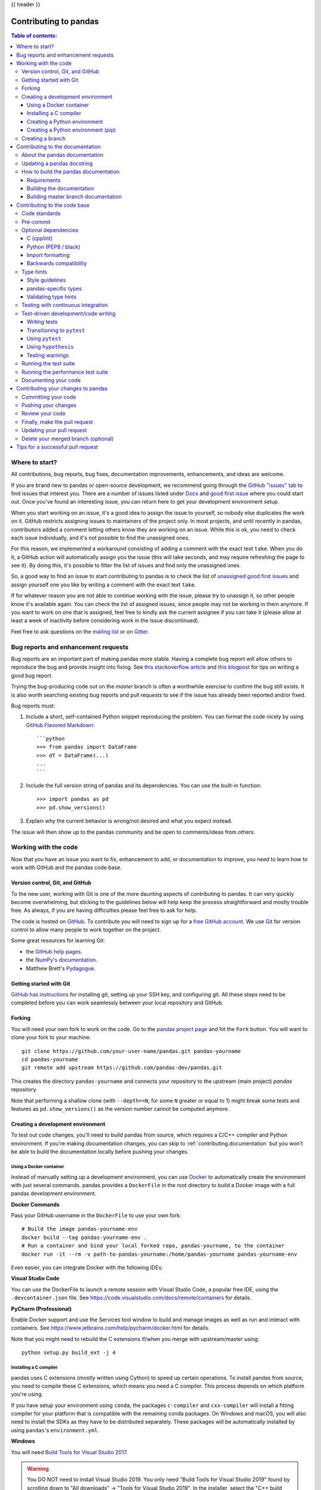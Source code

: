 .. _contributing:

{{ header }}

**********************
Contributing to pandas
**********************

.. contents:: Table of contents:
   :local:

Where to start?
===============

All contributions, bug reports, bug fixes, documentation improvements,
enhancements, and ideas are welcome.

If you are brand new to pandas or open-source development, we recommend going
through the `GitHub "issues" tab <https://github.com/pandas-dev/pandas/issues>`_
to find issues that interest you. There are a number of issues listed under `Docs
<https://github.com/pandas-dev/pandas/issues?labels=Docs&sort=updated&state=open>`_
and `good first issue
<https://github.com/pandas-dev/pandas/issues?labels=good+first+issue&sort=updated&state=open>`_
where you could start out. Once you've found an interesting issue, you can
return here to get your development environment setup.

When you start working on an issue, it's a good idea to assign the issue to yourself,
so nobody else duplicates the work on it. GitHub restricts assigning issues to maintainers
of the project only. In most projects, and until recently in pandas, contributors added a
comment letting others know they are working on an issue. While this is ok, you need to
check each issue individually, and it's not possible to find the unassigned ones.

For this reason, we implemented a workaround consisting of adding a comment with the exact
text ``take``. When you do it, a GitHub action will automatically assign you the issue
(this will take seconds, and may require refreshing the page to see it).
By doing this, it's possible to filter the list of issues and find only the unassigned ones.

So, a good way to find an issue to start contributing to pandas is to check the list of
`unassigned good first issues <https://github.com/pandas-dev/pandas/issues?q=is%3Aopen+is%3Aissue+label%3A%22good+first+issue%22+no%3Aassignee>`_
and assign yourself one you like by writing a comment with the exact text ``take``.

If for whatever reason you are not able to continue working with the issue, please try to
unassign it, so other people know it's available again. You can check the list of
assigned issues, since people may not be working in them anymore. If you want to work on one
that is assigned, feel free to kindly ask the current assignee if you can take it
(please allow at least a week of inactivity before considering work in the issue discontinued).

Feel free to ask questions on the `mailing list
<https://groups.google.com/forum/?fromgroups#!forum/pydata>`_ or on `Gitter`_.

.. _contributing.bug_reports:

Bug reports and enhancement requests
====================================

Bug reports are an important part of making pandas more stable. Having a complete bug report
will allow others to reproduce the bug and provide insight into fixing. See
`this stackoverflow article <https://stackoverflow.com/help/mcve>`_ and
`this blogpost <https://matthewrocklin.com/blog/work/2018/02/28/minimal-bug-reports>`_
for tips on writing a good bug report.

Trying the bug-producing code out on the *master* branch is often a worthwhile exercise
to confirm the bug still exists. It is also worth searching existing bug reports and pull requests
to see if the issue has already been reported and/or fixed.

Bug reports must:

#. Include a short, self-contained Python snippet reproducing the problem.
   You can format the code nicely by using `GitHub Flavored Markdown
   <https://github.github.com/github-flavored-markdown/>`_::

      ```python
      >>> from pandas import DataFrame
      >>> df = DataFrame(...)
      ...
      ```

#. Include the full version string of pandas and its dependencies. You can use the built-in function::

      >>> import pandas as pd
      >>> pd.show_versions()

#. Explain why the current behavior is wrong/not desired and what you expect instead.

The issue will then show up to the pandas community and be open to comments/ideas from others.

.. _contributing.github:

Working with the code
=====================

Now that you have an issue you want to fix, enhancement to add, or documentation to improve,
you need to learn how to work with GitHub and the pandas code base.

.. _contributing.version_control:

Version control, Git, and GitHub
--------------------------------

To the new user, working with Git is one of the more daunting aspects of contributing to pandas.
It can very quickly become overwhelming, but sticking to the guidelines below will help keep the process
straightforward and mostly trouble free.  As always, if you are having difficulties please
feel free to ask for help.

The code is hosted on `GitHub <https://www.github.com/pandas-dev/pandas>`_. To
contribute you will need to sign up for a `free GitHub account
<https://github.com/signup/free>`_. We use `Git <https://git-scm.com/>`_ for
version control to allow many people to work together on the project.

Some great resources for learning Git:

* the `GitHub help pages <https://help.github.com/>`_.
* the `NumPy's documentation <https://numpy.org/doc/stable/dev/index.html>`_.
* Matthew Brett's `Pydagogue <https://matthew-brett.github.com/pydagogue/>`_.

Getting started with Git
------------------------

`GitHub has instructions <https://help.github.com/set-up-git-redirect>`__ for installing git,
setting up your SSH key, and configuring git.  All these steps need to be completed before
you can work seamlessly between your local repository and GitHub.

.. _contributing.forking:

Forking
-------

You will need your own fork to work on the code. Go to the `pandas project
page <https://github.com/pandas-dev/pandas>`_ and hit the ``Fork`` button. You will
want to clone your fork to your machine::

    git clone https://github.com/your-user-name/pandas.git pandas-yourname
    cd pandas-yourname
    git remote add upstream https://github.com/pandas-dev/pandas.git

This creates the directory ``pandas-yourname`` and connects your repository to
the upstream (main project) *pandas* repository.

Note that performing a shallow clone (with ``--depth==N``, for some ``N`` greater
or equal to 1) might break some tests and features as ``pd.show_versions()``
as the version number cannot be computed anymore.

.. _contributing.dev_env:

Creating a development environment
----------------------------------

To test out code changes, you'll need to build pandas from source, which
requires a C/C++ compiler and Python environment. If you're making documentation
changes, you can skip to :ref:`contributing.documentation` but you won't be able
to build the documentation locally before pushing your changes.

Using a Docker container
~~~~~~~~~~~~~~~~~~~~~~~~

Instead of manually setting up a development environment, you can use `Docker
<https://docs.docker.com/get-docker/>`_ to automatically create the environment with just several
commands. pandas provides a ``DockerFile`` in the root directory to build a Docker image
with a full pandas development environment.

**Docker Commands**

Pass your GitHub username in the ``DockerFile`` to use your own fork::

    # Build the image pandas-yourname-env
    docker build --tag pandas-yourname-env .
    # Run a container and bind your local forked repo, pandas-yourname, to the container
    docker run -it --rm -v path-to-pandas-yourname:/home/pandas-yourname pandas-yourname-env

Even easier, you can integrate Docker with the following IDEs:

**Visual Studio Code**

You can use the DockerFile to launch a remote session with Visual Studio Code,
a popular free IDE, using the ``.devcontainer.json`` file.
See https://code.visualstudio.com/docs/remote/containers for details.

**PyCharm (Professional)**

Enable Docker support and use the Services tool window to build and manage images as well as
run and interact with containers.
See https://www.jetbrains.com/help/pycharm/docker.html for details.

Note that you might need to rebuild the C extensions if/when you merge with upstream/master using::

    python setup.py build_ext -j 4

.. _contributing.dev_c:

Installing a C compiler
~~~~~~~~~~~~~~~~~~~~~~~

pandas uses C extensions (mostly written using Cython) to speed up certain
operations. To install pandas from source, you need to compile these C
extensions, which means you need a C compiler. This process depends on which
platform you're using.

If you have setup your environment using ``conda``, the packages ``c-compiler``
and ``cxx-compiler`` will install a fitting compiler for your platform that is
compatible with the remaining conda packages. On Windows and macOS, you will
also need to install the SDKs as they have to be distributed separately.
These packages will be automatically installed by using ``pandas``'s
``environment.yml``.

**Windows**

You will need `Build Tools for Visual Studio 2017
<https://visualstudio.microsoft.com/downloads/>`_.

.. warning::
	You DO NOT need to install Visual Studio 2019.
	You only need "Build Tools for Visual Studio 2019" found by
	scrolling down to "All downloads" -> "Tools for Visual Studio 2019".
	In the installer, select the "C++ build tools" workload.

You can install the necessary components on the commandline using
`vs_buildtools.exe <https://aka.ms/vs/16/release/vs_buildtools.exe>`_:

.. code::

    vs_buildtools.exe --quiet --wait --norestart --nocache ^
        --installPath C:\BuildTools ^
        --add "Microsoft.VisualStudio.Workload.VCTools;includeRecommended" ^
        --add Microsoft.VisualStudio.Component.VC.v141 ^
        --add Microsoft.VisualStudio.Component.VC.v141.x86.x64 ^
        --add Microsoft.VisualStudio.Component.Windows10SDK.17763

To setup the right paths on the commandline, call
``"C:\BuildTools\VC\Auxiliary\Build\vcvars64.bat" -vcvars_ver=14.16 10.0.17763.0``.

**macOS**

To use the ``conda``-based compilers, you will need to install the
Developer Tools using ``xcode-select --install``. Otherwise
information about compiler installation can be found here:
https://devguide.python.org/setup/#macos

**Linux**

For Linux-based ``conda`` installations, you won't have to install any
additional components outside of the conda environment. The instructions
below are only needed if your setup isn't based on conda environments.

Some Linux distributions will come with a pre-installed C compiler. To find out
which compilers (and versions) are installed on your system::

    # for Debian/Ubuntu:
    dpkg --list | grep compiler
    # for Red Hat/RHEL/CentOS/Fedora:
    yum list installed | grep -i --color compiler

`GCC (GNU Compiler Collection) <https://gcc.gnu.org/>`_, is a widely used
compiler, which supports C and a number of other languages. If GCC is listed
as an installed compiler nothing more is required. If no C compiler is
installed (or you wish to install a newer version) you can install a compiler
(GCC in the example code below) with::

    # for recent Debian/Ubuntu:
    sudo apt install build-essential
    # for Red Had/RHEL/CentOS/Fedora
    yum groupinstall "Development Tools"

For other Linux distributions, consult your favourite search engine for
compiler installation instructions.

Let us know if you have any difficulties by opening an issue or reaching out on
`Gitter`_.

.. _contributing.dev_python:

Creating a Python environment
~~~~~~~~~~~~~~~~~~~~~~~~~~~~~

Now create an isolated pandas development environment:

* Install either `Anaconda <https://www.anaconda.com/download/>`_, `miniconda
  <https://conda.io/miniconda.html>`_, or `miniforge <https://github.com/conda-forge/miniforge>`_
* Make sure your conda is up to date (``conda update conda``)
* Make sure that you have :ref:`cloned the repository <contributing.forking>`
* ``cd`` to the pandas source directory

We'll now kick off a three-step process:

1. Install the build dependencies
2. Build and install pandas
3. Install the optional dependencies

.. code-block:: none

   # Create and activate the build environment
   conda env create -f environment.yml
   conda activate pandas-dev

   # or with older versions of Anaconda:
   source activate pandas-dev

   # Build and install pandas
   python setup.py build_ext -j 4
   python -m pip install -e . --no-build-isolation --no-use-pep517

At this point you should be able to import pandas from your locally built version::

   $ python  # start an interpreter
   >>> import pandas
   >>> print(pandas.__version__)
   0.22.0.dev0+29.g4ad6d4d74

This will create the new environment, and not touch any of your existing environments,
nor any existing Python installation.

To view your environments::

      conda info -e

To return to your root environment::

      conda deactivate

See the full conda docs `here <https://conda.pydata.org/docs>`__.

.. _contributing.pip:

Creating a Python environment (pip)
~~~~~~~~~~~~~~~~~~~~~~~~~~~~~~~~~~~

If you aren't using conda for your development environment, follow these instructions.
You'll need to have at least Python 3.6.1 installed on your system.

**Unix**/**macOS with virtualenv**

.. code-block:: bash

   # Create a virtual environment
   # Use an ENV_DIR of your choice. We'll use ~/virtualenvs/pandas-dev
   # Any parent directories should already exist
   python3 -m venv ~/virtualenvs/pandas-dev

   # Activate the virtualenv
   . ~/virtualenvs/pandas-dev/bin/activate

   # Install the build dependencies
   python -m pip install -r requirements-dev.txt

   # Build and install pandas
   python setup.py build_ext -j 4
   python -m pip install -e . --no-build-isolation --no-use-pep517

**Unix**/**macOS with pyenv**

Consult the docs for setting up pyenv `here <https://github.com/pyenv/pyenv>`__.

.. code-block:: bash

   # Create a virtual environment
   # Use an ENV_DIR of your choice. We'll use ~/Users/<yourname>/.pyenv/versions/pandas-dev

   pyenv virtualenv <version> <name-to-give-it>

   # For instance:
   pyenv virtualenv 3.7.6 pandas-dev

   # Activate the virtualenv
   pyenv activate pandas-dev

   # Now install the build dependencies in the cloned pandas repo
   python -m pip install -r requirements-dev.txt

   # Build and install pandas
   python setup.py build_ext -j 4
   python -m pip install -e . --no-build-isolation --no-use-pep517

**Windows**

Below is a brief overview on how to set-up a virtual environment with Powershell
under Windows. For details please refer to the
`official virtualenv user guide <https://virtualenv.pypa.io/en/stable/userguide/#activate-script>`__

Use an ENV_DIR of your choice. We'll use ~\\virtualenvs\\pandas-dev where
'~' is the folder pointed to by either $env:USERPROFILE (Powershell) or
%USERPROFILE% (cmd.exe) environment variable. Any parent directories
should already exist.

.. code-block:: powershell

   # Create a virtual environment
   python -m venv $env:USERPROFILE\virtualenvs\pandas-dev

   # Activate the virtualenv. Use activate.bat for cmd.exe
   ~\virtualenvs\pandas-dev\Scripts\Activate.ps1

   # Install the build dependencies
   python -m pip install -r requirements-dev.txt

   # Build and install pandas
   python setup.py build_ext -j 4
   python -m pip install -e . --no-build-isolation --no-use-pep517

Creating a branch
-----------------

You want your master branch to reflect only production-ready code, so create a
feature branch for making your changes. For example::

    git branch shiny-new-feature
    git checkout shiny-new-feature

The above can be simplified to::

    git checkout -b shiny-new-feature

This changes your working directory to the shiny-new-feature branch.  Keep any
changes in this branch specific to one bug or feature so it is clear
what the branch brings to pandas. You can have many shiny-new-features
and switch in between them using the git checkout command.

When creating this branch, make sure your master branch is up to date with
the latest upstream master version. To update your local master branch, you
can do::

    git checkout master
    git pull upstream master --ff-only

When you want to update the feature branch with changes in master after
you created the branch, check the section on
:ref:`updating a PR <contributing.update-pr>`.

.. _contributing.documentation:

Contributing to the documentation
=================================

Contributing to the documentation benefits everyone who uses pandas.
We encourage you to help us improve the documentation, and
you don't have to be an expert on pandas to do so! In fact,
there are sections of the docs that are worse off after being written by
experts. If something in the docs doesn't make sense to you, updating the
relevant section after you figure it out is a great way to ensure it will help
the next person.

.. contents:: Documentation:
   :local:


About the pandas documentation
--------------------------------

The documentation is written in **reStructuredText**, which is almost like writing
in plain English, and built using `Sphinx <https://www.sphinx-doc.org/en/master/>`__. The
Sphinx Documentation has an excellent `introduction to reST
<https://www.sphinx-doc.org/en/master/usage/restructuredtext/basics.html>`__. Review the Sphinx docs to perform more
complex changes to the documentation as well.

Some other important things to know about the docs:

* The pandas documentation consists of two parts: the docstrings in the code
  itself and the docs in this folder ``doc/``.

  The docstrings provide a clear explanation of the usage of the individual
  functions, while the documentation in this folder consists of tutorial-like
  overviews per topic together with some other information (what's new,
  installation, etc).

* The docstrings follow a pandas convention, based on the **Numpy Docstring
  Standard**. Follow the :ref:`pandas docstring guide <docstring>` for detailed
  instructions on how to write a correct docstring.

  .. toctree::
     :maxdepth: 2

     contributing_docstring.rst

* The tutorials make heavy use of the `IPython directive
  <https://matplotlib.org/sampledoc/ipython_directive.html>`_ sphinx extension.
  This directive lets you put code in the documentation which will be run
  during the doc build. For example::

      .. ipython:: python

          x = 2
          x**3

  will be rendered as::

      In [1]: x = 2

      In [2]: x**3
      Out[2]: 8

  Almost all code examples in the docs are run (and the output saved) during the
  doc build. This approach means that code examples will always be up to date,
  but it does make the doc building a bit more complex.

* Our API documentation files in ``doc/source/reference`` house the auto-generated
  documentation from the docstrings. For classes, there are a few subtleties
  around controlling which methods and attributes have pages auto-generated.

  We have two autosummary templates for classes.

  1. ``_templates/autosummary/class.rst``. Use this when you want to
     automatically generate a page for every public method and attribute on the
     class. The ``Attributes`` and ``Methods`` sections will be automatically
     added to the class' rendered documentation by numpydoc. See ``DataFrame``
     for an example.

  2. ``_templates/autosummary/class_without_autosummary``. Use this when you
     want to pick a subset of methods / attributes to auto-generate pages for.
     When using this template, you should include an ``Attributes`` and
     ``Methods`` section in the class docstring. See ``CategoricalIndex`` for an
     example.

  Every method should be included in a ``toctree`` in one of the documentation files in
  ``doc/source/reference``, else Sphinx
  will emit a warning.

.. note::

    The ``.rst`` files are used to automatically generate Markdown and HTML versions
    of the docs. For this reason, please do not edit ``CONTRIBUTING.md`` directly,
    but instead make any changes to ``doc/source/development/contributing.rst``. Then, to
    generate ``CONTRIBUTING.md``, use `pandoc <https://johnmacfarlane.net/pandoc/>`_
    with the following command::

      pandoc doc/source/development/contributing.rst -t markdown_github > CONTRIBUTING.md

The utility script ``scripts/validate_docstrings.py`` can be used to get a csv
summary of the API documentation. And also validate common errors in the docstring
of a specific class, function or method. The summary also compares the list of
methods documented in the files in ``doc/source/reference`` (which is used to generate
the `API Reference <https://pandas.pydata.org/pandas-docs/stable/api.html>`_ page)
and the actual public methods.
This will identify methods documented in ``doc/source/reference`` that are not actually
class methods, and existing methods that are not documented in ``doc/source/reference``.


Updating a pandas docstring
-----------------------------

When improving a single function or method's docstring, it is not necessarily
needed to build the full documentation (see next section).
However, there is a script that checks a docstring (for example for the ``DataFrame.mean`` method)::

    python scripts/validate_docstrings.py pandas.DataFrame.mean

This script will indicate some formatting errors if present, and will also
run and test the examples included in the docstring.
Check the :ref:`pandas docstring guide <docstring>` for a detailed guide
on how to format the docstring.

The examples in the docstring ('doctests') must be valid Python code,
that in a deterministic way returns the presented output, and that can be
copied and run by users. This can be checked with the script above, and is
also tested on Travis. A failing doctest will be a blocker for merging a PR.
Check the :ref:`examples <docstring.examples>` section in the docstring guide
for some tips and tricks to get the doctests passing.

When doing a PR with a docstring update, it is good to post the
output of the validation script in a comment on github.


How to build the pandas documentation
---------------------------------------

Requirements
~~~~~~~~~~~~

First, you need to have a development environment to be able to build pandas
(see the docs on :ref:`creating a development environment above <contributing.dev_env>`).

Building the documentation
~~~~~~~~~~~~~~~~~~~~~~~~~~

So how do you build the docs? Navigate to your local
``doc/`` directory in the console and run::

    python make.py html

Then you can find the HTML output in the folder ``doc/build/html/``.

The first time you build the docs, it will take quite a while because it has to run
all the code examples and build all the generated docstring pages. In subsequent
evocations, sphinx will try to only build the pages that have been modified.

If you want to do a full clean build, do::

    python make.py clean
    python make.py html

You can tell ``make.py`` to compile only a single section of the docs, greatly
reducing the turn-around time for checking your changes.

::

    # omit autosummary and API section
    python make.py clean
    python make.py --no-api

    # compile the docs with only a single section, relative to the "source" folder.
    # For example, compiling only this guide (doc/source/development/contributing.rst)
    python make.py clean
    python make.py --single development/contributing.rst

    # compile the reference docs for a single function
    python make.py clean
    python make.py --single pandas.DataFrame.join

For comparison, a full documentation build may take 15 minutes, but a single
section may take 15 seconds. Subsequent builds, which only process portions
you have changed, will be faster.

You can also specify to use multiple cores to speed up the documentation build::

    python make.py html --num-jobs 4

Open the following file in a web browser to see the full documentation you
just built::

    doc/build/html/index.html

And you'll have the satisfaction of seeing your new and improved documentation!

.. _contributing.dev_docs:

Building master branch documentation
~~~~~~~~~~~~~~~~~~~~~~~~~~~~~~~~~~~~

When pull requests are merged into the pandas ``master`` branch, the main parts of
the documentation are also built by Travis-CI. These docs are then hosted `here
<https://pandas.pydata.org/docs/dev/>`__, see also
the :ref:`Continuous Integration <contributing.ci>` section.

.. _contributing.code:

Contributing to the code base
=============================

.. contents:: Code Base:
   :local:

Code standards
--------------

Writing good code is not just about what you write. It is also about *how* you
write it. During :ref:`Continuous Integration <contributing.ci>` testing, several
tools will be run to check your code for stylistic errors.
Generating any warnings will cause the test to fail.
Thus, good style is a requirement for submitting code to pandas.

There is a tool in pandas to help contributors verify their changes before
contributing them to the project::

   ./ci/code_checks.sh

The script verifies the linting of code files, it looks for common mistake patterns
(like missing spaces around sphinx directives that make the documentation not
being rendered properly) and it also validates the doctests. It is possible to
run the checks independently by using the parameters ``lint``, ``patterns`` and
``doctests`` (e.g. ``./ci/code_checks.sh lint``).

In addition, because a lot of people use our library, it is important that we
do not make sudden changes to the code that could have the potential to break
a lot of user code as a result, that is, we need it to be as *backwards compatible*
as possible to avoid mass breakages.

In addition to ``./ci/code_checks.sh``, some extra checks are run by
``pre-commit`` - see :ref:`here <contributing.pre-commit>` for how to
run them.

Additional standards are outlined on the :ref:`pandas code style guide <code_style>`.

.. _contributing.pre-commit:

Pre-commit
----------

You can run many of these styling checks manually as we have described above. However,
we encourage you to use `pre-commit hooks <https://pre-commit.com/>`_ instead
to automatically run ``black``, ``flake8``, ``isort`` when you make a git commit. This
can be done by installing ``pre-commit``::

    pip install pre-commit

and then running::

    pre-commit install

from the root of the pandas repository. Now all of the styling checks will be
run each time you commit changes without your needing to run each one manually.
In addition, using ``pre-commit`` will also allow you to more easily
remain up-to-date with our code checks as they change.

Note that if needed, you can skip these checks with ``git commit --no-verify``.

If you don't want to use ``pre-commit`` as part of your workflow, you can still use it
to run its checks with::

    pre-commit run --files <files you have modified>

without needing to have done ``pre-commit install`` beforehand.

.. note::

    If you have conflicting installations of ``virtualenv``, then you may get an
    error - see `here <https://github.com/pypa/virtualenv/issues/1875>`_.

    Also, due to a `bug in virtualenv <https://github.com/pypa/virtualenv/issues/1986>`_,
    you may run into issues if you're using conda. To solve this, you can downgrade
    ``virtualenv`` to version ``20.0.33``.

Optional dependencies
---------------------

Optional dependencies (e.g. matplotlib) should be imported with the private helper
``pandas.compat._optional.import_optional_dependency``. This ensures a
consistent error message when the dependency is not met.

All methods using an optional dependency should include a test asserting that an
``ImportError`` is raised when the optional dependency is not found. This test
should be skipped if the library is present.

All optional dependencies should be documented in
:ref:`install.optional_dependencies` and the minimum required version should be
set in the ``pandas.compat._optional.VERSIONS`` dict.

C (cpplint)
~~~~~~~~~~~

pandas uses the `Google <https://google.github.io/styleguide/cppguide.html>`_
standard. Google provides an open source style checker called ``cpplint``, but we
use a fork of it that can be found `here <https://github.com/cpplint/cpplint>`__.
Here are *some* of the more common ``cpplint`` issues:

* we restrict line-length to 80 characters to promote readability
* every header file must include a header guard to avoid name collisions if re-included

:ref:`Continuous Integration <contributing.ci>` will run the
`cpplint <https://pypi.org/project/cpplint>`_ tool
and report any stylistic errors in your code. Therefore, it is helpful before
submitting code to run the check yourself::

   cpplint --extensions=c,h --headers=h --filter=-readability/casting,-runtime/int,-build/include_subdir modified-c-file

You can also run this command on an entire directory if necessary::

   cpplint --extensions=c,h --headers=h --filter=-readability/casting,-runtime/int,-build/include_subdir --recursive modified-c-directory

To make your commits compliant with this standard, you can install the
`ClangFormat <https://clang.llvm.org/docs/ClangFormat.html>`_ tool, which can be
downloaded `here <https://llvm.org/builds/>`__. To configure, in your home directory,
run the following command::

    clang-format style=google -dump-config  > .clang-format

Then modify the file to ensure that any indentation width parameters are at least four.
Once configured, you can run the tool as follows::

    clang-format modified-c-file

This will output what your file will look like if the changes are made, and to apply
them, run the following command::

    clang-format -i modified-c-file

To run the tool on an entire directory, you can run the following analogous commands::

    clang-format modified-c-directory/*.c modified-c-directory/*.h
    clang-format -i modified-c-directory/*.c modified-c-directory/*.h

Do note that this tool is best-effort, meaning that it will try to correct as
many errors as possible, but it may not correct *all* of them. Thus, it is
recommended that you run ``cpplint`` to double check and make any other style
fixes manually.

.. _contributing.code-formatting:

Python (PEP8 / black)
~~~~~~~~~~~~~~~~~~~~~

pandas follows the `PEP8 <https://www.python.org/dev/peps/pep-0008/>`_ standard
and uses `Black <https://black.readthedocs.io/en/stable/>`_ and
`Flake8 <http://flake8.pycqa.org/en/latest/>`_ to ensure a consistent code
format throughout the project. We encourage you to use :ref:`pre-commit <contributing.pre-commit>`.

:ref:`Continuous Integration <contributing.ci>` will run those tools and
report any stylistic errors in your code. Therefore, it is helpful before
submitting code to run the check yourself::

   black pandas
   git diff upstream/master -u -- "*.py" | flake8 --diff

to auto-format your code. Additionally, many editors have plugins that will
apply ``black`` as you edit files.

You should use a ``black`` version 20.8b1 as previous versions are not compatible
with the pandas codebase.

One caveat about ``git diff upstream/master -u -- "*.py" | flake8 --diff``: this
command will catch any stylistic errors in your changes specifically, but
be beware it may not catch all of them. For example, if you delete the only
usage of an imported function, it is stylistically incorrect to import an
unused function. However, style-checking the diff will not catch this because
the actual import is not part of the diff. Thus, for completeness, you should
run this command, though it may take longer::

   git diff upstream/master --name-only -- "*.py" | xargs -r flake8

Note that on OSX, the ``-r`` flag is not available, so you have to omit it and
run this slightly modified command::

   git diff upstream/master --name-only -- "*.py" | xargs flake8

Windows does not support the ``xargs`` command (unless installed for example
via the `MinGW <http://www.mingw.org/>`__ toolchain), but one can imitate the
behaviour as follows::

    for /f %i in ('git diff upstream/master --name-only -- "*.py"') do flake8 %i

This will get all the files being changed by the PR (and ending with ``.py``),
and run ``flake8`` on them, one after the other.

Note that these commands can be run analogously with ``black``.

.. _contributing.import-formatting:

Import formatting
~~~~~~~~~~~~~~~~~
pandas uses `isort <https://pypi.org/project/isort/>`__ to standardise import
formatting across the codebase.

A guide to import layout as per pep8 can be found `here <https://www.python.org/dev/peps/pep-0008/#imports/>`__.

A summary of our current import sections ( in order ):

* Future
* Python Standard Library
* Third Party
* ``pandas._libs``, ``pandas.compat``, ``pandas.util._*``, ``pandas.errors`` (largely not dependent on ``pandas.core``)
* ``pandas.core.dtypes`` (largely not dependent on the rest of ``pandas.core``)
* Rest of ``pandas.core.*``
* Non-core ``pandas.io``, ``pandas.plotting``, ``pandas.tseries``
* Local application/library specific imports

Imports are alphabetically sorted within these sections.

As part of :ref:`Continuous Integration <contributing.ci>` checks we run::

    isort --check-only pandas

to check that imports are correctly formatted as per the ``setup.cfg``.

If you see output like the below in :ref:`Continuous Integration <contributing.ci>` checks:

.. code-block:: shell

   Check import format using isort
   ERROR: /home/travis/build/pandas-dev/pandas/pandas/io/pytables.py Imports are incorrectly sorted
   Check import format using isort DONE
   The command "ci/code_checks.sh" exited with 1

You should run::

    isort pandas/io/pytables.py

to automatically format imports correctly. This will modify your local copy of the files.

Alternatively, you can run a command similar to what was suggested for ``black`` and ``flake8`` :ref:`right above <contributing.code-formatting>`::

    git diff upstream/master --name-only -- "*.py" | xargs -r isort

Where similar caveats apply if you are on OSX or Windows.

You can then verify the changes look ok, then git :ref:`commit <contributing.commit-code>` and :ref:`push <contributing.push-code>`.

Backwards compatibility
~~~~~~~~~~~~~~~~~~~~~~~

Please try to maintain backward compatibility. pandas has lots of users with lots of
existing code, so don't break it if at all possible.  If you think breakage is required,
clearly state why as part of the pull request.  Also, be careful when changing method
signatures and add deprecation warnings where needed. Also, add the deprecated sphinx
directive to the deprecated functions or methods.

If a function with the same arguments as the one being deprecated exist, you can use
the ``pandas.util._decorators.deprecate``:

.. code-block:: python

    from pandas.util._decorators import deprecate

    deprecate('old_func', 'new_func', '1.1.0')

Otherwise, you need to do it manually:

.. code-block:: python

    import warnings


    def old_func():
        """Summary of the function.

        .. deprecated:: 1.1.0
           Use new_func instead.
        """
        warnings.warn('Use new_func instead.', FutureWarning, stacklevel=2)
        new_func()


    def new_func():
        pass

You'll also need to

1. Write a new test that asserts a warning is issued when calling with the deprecated argument
2. Update all of pandas existing tests and code to use the new argument

See :ref:`contributing.warnings` for more.

.. _contributing.type_hints:

Type hints
----------

pandas strongly encourages the use of :pep:`484` style type hints. New development should contain type hints and pull requests to annotate existing code are accepted as well!

Style guidelines
~~~~~~~~~~~~~~~~

Types imports should follow the ``from typing import ...`` convention. So rather than

.. code-block:: python

   import typing

   primes: typing.List[int] = []

You should write

.. code-block:: python

   from typing import List, Optional, Union

   primes: List[int] = []

``Optional`` should be used where applicable, so instead of

.. code-block:: python

   maybe_primes: List[Union[int, None]] = []

You should write

.. code-block:: python

   maybe_primes: List[Optional[int]] = []

In some cases in the code base classes may define class variables that shadow builtins. This causes an issue as described in `Mypy 1775 <https://github.com/python/mypy/issues/1775#issuecomment-310969854>`_. The defensive solution here is to create an unambiguous alias of the builtin and use that without your annotation. For example, if you come across a definition like

.. code-block:: python

   class SomeClass1:
       str = None

The appropriate way to annotate this would be as follows

.. code-block:: python

   str_type = str

   class SomeClass2:
       str: str_type = None

In some cases you may be tempted to use ``cast`` from the typing module when you know better than the analyzer. This occurs particularly when using custom inference functions. For example

.. code-block:: python

   from typing import cast

   from pandas.core.dtypes.common import is_number

   def cannot_infer_bad(obj: Union[str, int, float]):

       if is_number(obj):
           ...
       else:  # Reasonably only str objects would reach this but...
           obj = cast(str, obj)  # Mypy complains without this!
	   return obj.upper()

The limitation here is that while a human can reasonably understand that ``is_number`` would catch the ``int`` and ``float`` types mypy cannot make that same inference just yet (see `mypy #5206 <https://github.com/python/mypy/issues/5206>`_. While the above works, the use of ``cast`` is **strongly discouraged**. Where applicable a refactor of the code to appease static analysis is preferable

.. code-block:: python

   def cannot_infer_good(obj: Union[str, int, float]):

       if isinstance(obj, str):
           return obj.upper()
       else:
           ...

With custom types and inference this is not always possible so exceptions are made, but every effort should be exhausted to avoid ``cast`` before going down such paths.

pandas-specific types
~~~~~~~~~~~~~~~~~~~~~

Commonly used types specific to pandas will appear in `pandas._typing <https://github.com/pandas-dev/pandas/blob/master/pandas/_typing.py>`_ and you should use these where applicable. This module is private for now but ultimately this should be exposed to third party libraries who want to implement type checking against pandas.

For example, quite a few functions in pandas accept a ``dtype`` argument. This can be expressed as a string like ``"object"``, a ``numpy.dtype`` like ``np.int64`` or even a pandas ``ExtensionDtype`` like ``pd.CategoricalDtype``. Rather than burden the user with having to constantly annotate all of those options, this can simply be imported and reused from the pandas._typing module

.. code-block:: python

   from pandas._typing import Dtype

   def as_type(dtype: Dtype) -> ...:
       ...

This module will ultimately house types for repeatedly used concepts like "path-like", "array-like", "numeric", etc... and can also hold aliases for commonly appearing parameters like ``axis``. Development of this module is active so be sure to refer to the source for the most up to date list of available types.

Validating type hints
~~~~~~~~~~~~~~~~~~~~~

pandas uses `mypy <http://mypy-lang.org>`_ to statically analyze the code base and type hints. After making any change you can ensure your type hints are correct by running

.. code-block:: shell

   mypy pandas

.. _contributing.ci:

Testing with continuous integration
-----------------------------------

The pandas test suite will run automatically on `Travis-CI <https://travis-ci.org/>`__ and
`Azure Pipelines <https://azure.microsoft.com/en-us/services/devops/pipelines/>`__
continuous integration services, once your pull request is submitted.
However, if you wish to run the test suite on a branch prior to submitting the pull request,
then the continuous integration services need to be hooked to your GitHub repository. Instructions are here
for `Travis-CI <http://about.travis-ci.org/docs/user/getting-started/>`__ and
`Azure Pipelines <https://docs.microsoft.com/en-us/azure/devops/pipelines/>`__.

A pull-request will be considered for merging when you have an all 'green' build. If any tests are failing,
then you will get a red 'X', where you can click through to see the individual failed tests.
This is an example of a green build.

.. image:: ../_static/ci.png

.. note::

   Each time you push to *your* fork, a *new* run of the tests will be triggered on the CI.
   You can enable the auto-cancel feature, which removes any non-currently-running tests for that same pull-request, for
   `Travis-CI here <https://docs.travis-ci.com/user/customizing-the-build/#Building-only-the-latest-commit>`__.

.. _contributing.tdd:


Test-driven development/code writing
------------------------------------

pandas is serious about testing and strongly encourages contributors to embrace
`test-driven development (TDD) <https://en.wikipedia.org/wiki/Test-driven_development>`_.
This development process "relies on the repetition of a very short development cycle:
first the developer writes an (initially failing) automated test case that defines a desired
improvement or new function, then produces the minimum amount of code to pass that test."
So, before actually writing any code, you should write your tests.  Often the test can be
taken from the original GitHub issue.  However, it is always worth considering additional
use cases and writing corresponding tests.

Adding tests is one of the most common requests after code is pushed to pandas.  Therefore,
it is worth getting in the habit of writing tests ahead of time so this is never an issue.

Like many packages, pandas uses `pytest
<https://docs.pytest.org/en/latest/>`_ and the convenient
extensions in `numpy.testing
<https://numpy.org/doc/stable/reference/routines.testing.html>`_.

.. note::

   The earliest supported pytest version is 5.0.1.

Writing tests
~~~~~~~~~~~~~

All tests should go into the ``tests`` subdirectory of the specific package.
This folder contains many current examples of tests, and we suggest looking to these for
inspiration.  If your test requires working with files or
network connectivity, there is more information on the `testing page
<https://github.com/pandas-dev/pandas/wiki/Testing>`_ of the wiki.

The ``pandas._testing`` module has many special ``assert`` functions that
make it easier to make statements about whether Series or DataFrame objects are
equivalent. The easiest way to verify that your code is correct is to
explicitly construct the result you expect, then compare the actual result to
the expected correct result::

    def test_pivot(self):
        data = {
            'index' : ['A', 'B', 'C', 'C', 'B', 'A'],
            'columns' : ['One', 'One', 'One', 'Two', 'Two', 'Two'],
            'values' : [1., 2., 3., 3., 2., 1.]
        }

        frame = DataFrame(data)
        pivoted = frame.pivot(index='index', columns='columns', values='values')

        expected = DataFrame({
            'One' : {'A' : 1., 'B' : 2., 'C' : 3.},
            'Two' : {'A' : 1., 'B' : 2., 'C' : 3.}
        })

        assert_frame_equal(pivoted, expected)

Please remember to add the Github Issue Number as a comment to a new test.
E.g. "# brief comment, see GH#28907"

Transitioning to ``pytest``
~~~~~~~~~~~~~~~~~~~~~~~~~~~

pandas existing test structure is *mostly* class-based, meaning that you will typically find tests wrapped in a class.

.. code-block:: python

    class TestReallyCoolFeature:
        pass

Going forward, we are moving to a more *functional* style using the `pytest <https://docs.pytest.org/en/latest/>`__ framework, which offers a richer testing
framework that will facilitate testing and developing. Thus, instead of writing test classes, we will write test functions like this:

.. code-block:: python

    def test_really_cool_feature():
        pass

Using ``pytest``
~~~~~~~~~~~~~~~~

Here is an example of a self-contained set of tests that illustrate multiple features that we like to use.

* functional style: tests are like ``test_*`` and *only* take arguments that are either fixtures or parameters
* ``pytest.mark`` can be used to set metadata on test functions, e.g. ``skip`` or ``xfail``.
* using ``parametrize``: allow testing of multiple cases
* to set a mark on a parameter, ``pytest.param(..., marks=...)`` syntax should be used
* ``fixture``, code for object construction, on a per-test basis
* using bare ``assert`` for scalars and truth-testing
* ``tm.assert_series_equal`` (and its counter part ``tm.assert_frame_equal``), for pandas object comparisons.
* the typical pattern of constructing an ``expected`` and comparing versus the ``result``

We would name this file ``test_cool_feature.py`` and put in an appropriate place in the ``pandas/tests/`` structure.

.. code-block:: python

   import pytest
   import numpy as np
   import pandas as pd


   @pytest.mark.parametrize('dtype', ['int8', 'int16', 'int32', 'int64'])
   def test_dtypes(dtype):
       assert str(np.dtype(dtype)) == dtype


   @pytest.mark.parametrize(
       'dtype', ['float32', pytest.param('int16', marks=pytest.mark.skip),
                 pytest.param('int32', marks=pytest.mark.xfail(
                     reason='to show how it works'))])
   def test_mark(dtype):
       assert str(np.dtype(dtype)) == 'float32'


   @pytest.fixture
   def series():
       return pd.Series([1, 2, 3])


   @pytest.fixture(params=['int8', 'int16', 'int32', 'int64'])
   def dtype(request):
       return request.param


   def test_series(series, dtype):
       result = series.astype(dtype)
       assert result.dtype == dtype

       expected = pd.Series([1, 2, 3], dtype=dtype)
       tm.assert_series_equal(result, expected)


A test run of this yields

.. code-block:: shell

   ((pandas) bash-3.2$ pytest  test_cool_feature.py  -v
   =========================== test session starts ===========================
   platform darwin -- Python 3.6.2, pytest-3.6.0, py-1.4.31, pluggy-0.4.0
   collected 11 items

   tester.py::test_dtypes[int8] PASSED
   tester.py::test_dtypes[int16] PASSED
   tester.py::test_dtypes[int32] PASSED
   tester.py::test_dtypes[int64] PASSED
   tester.py::test_mark[float32] PASSED
   tester.py::test_mark[int16] SKIPPED
   tester.py::test_mark[int32] xfail
   tester.py::test_series[int8] PASSED
   tester.py::test_series[int16] PASSED
   tester.py::test_series[int32] PASSED
   tester.py::test_series[int64] PASSED

Tests that we have ``parametrized`` are now accessible via the test name, for example we could run these with ``-k int8`` to sub-select *only* those tests which match ``int8``.


.. code-block:: shell

   ((pandas) bash-3.2$ pytest  test_cool_feature.py  -v -k int8
   =========================== test session starts ===========================
   platform darwin -- Python 3.6.2, pytest-3.6.0, py-1.4.31, pluggy-0.4.0
   collected 11 items

   test_cool_feature.py::test_dtypes[int8] PASSED
   test_cool_feature.py::test_series[int8] PASSED


.. _using-hypothesis:

Using ``hypothesis``
~~~~~~~~~~~~~~~~~~~~

Hypothesis is a library for property-based testing.  Instead of explicitly
parametrizing a test, you can describe *all* valid inputs and let Hypothesis
try to find a failing input.  Even better, no matter how many random examples
it tries, Hypothesis always reports a single minimal counterexample to your
assertions - often an example that you would never have thought to test.

See `Getting Started with Hypothesis <https://hypothesis.works/articles/getting-started-with-hypothesis/>`_
for more of an introduction, then `refer to the Hypothesis documentation
for details <https://hypothesis.readthedocs.io/en/latest/index.html>`_.

.. code-block:: python

    import json
    from hypothesis import given, strategies as st

    any_json_value = st.deferred(lambda: st.one_of(
        st.none(), st.booleans(), st.floats(allow_nan=False), st.text(),
        st.lists(any_json_value), st.dictionaries(st.text(), any_json_value)
    ))


    @given(value=any_json_value)
    def test_json_roundtrip(value):
        result = json.loads(json.dumps(value))
        assert value == result

This test shows off several useful features of Hypothesis, as well as
demonstrating a good use-case: checking properties that should hold over
a large or complicated domain of inputs.

To keep the pandas test suite running quickly, parametrized tests are
preferred if the inputs or logic are simple, with Hypothesis tests reserved
for cases with complex logic or where there are too many combinations of
options or subtle interactions to test (or think of!) all of them.

.. _contributing.warnings:

Testing warnings
~~~~~~~~~~~~~~~~

By default, one of pandas CI workers will fail if any unhandled warnings are emitted.

If your change involves checking that a warning is actually emitted, use
``tm.assert_produces_warning(ExpectedWarning)``.


.. code-block:: python

   import pandas._testing as tm


   df = pd.DataFrame()
   with tm.assert_produces_warning(FutureWarning):
       df.some_operation()

We prefer this to the ``pytest.warns`` context manager because ours checks that the warning's
stacklevel is set correctly. The stacklevel is what ensure the *user's* file name and line number
is printed in the warning, rather than something internal to pandas. It represents the number of
function calls from user code (e.g. ``df.some_operation()``) to the function that actually emits
the warning. Our linter will fail the build if you use ``pytest.warns`` in a test.

If you have a test that would emit a warning, but you aren't actually testing the
warning itself (say because it's going to be removed in the future, or because we're
matching a 3rd-party library's behavior), then use ``pytest.mark.filterwarnings`` to
ignore the error.

.. code-block:: python

   @pytest.mark.filterwarnings("ignore:msg:category")
   def test_thing(self):
       ...

If the test generates a warning of class ``category`` whose message starts
with ``msg``, the warning will be ignored and the test will pass.

If you need finer-grained control, you can use Python's usual
`warnings module <https://docs.python.org/3/library/warnings.html>`__
to control whether a warning is ignored / raised at different places within
a single test.

.. code-block:: python

   with warnings.catch_warnings():
       warnings.simplefilter("ignore", FutureWarning)
       # Or use warnings.filterwarnings(...)

Alternatively, consider breaking up the unit test.


Running the test suite
----------------------

The tests can then be run directly inside your Git clone (without having to
install pandas) by typing::

    pytest pandas

The tests suite is exhaustive and takes around 20 minutes to run.  Often it is
worth running only a subset of tests first around your changes before running the
entire suite.

The easiest way to do this is with::

    pytest pandas/path/to/test.py -k regex_matching_test_name

Or with one of the following constructs::

    pytest pandas/tests/[test-module].py
    pytest pandas/tests/[test-module].py::[TestClass]
    pytest pandas/tests/[test-module].py::[TestClass]::[test_method]

Using `pytest-xdist <https://pypi.org/project/pytest-xdist>`_, one can
speed up local testing on multicore machines. To use this feature, you will
need to install ``pytest-xdist`` via::

    pip install pytest-xdist

Two scripts are provided to assist with this.  These scripts distribute
testing across 4 threads.

On Unix variants, one can type::

    test_fast.sh

On Windows, one can type::

    test_fast.bat

This can significantly reduce the time it takes to locally run tests before
submitting a pull request.

For more, see the `pytest <https://docs.pytest.org/en/latest/>`_ documentation.

Furthermore one can run

.. code-block:: python

   pd.test()

with an imported pandas to run tests similarly.

Running the performance test suite
----------------------------------

Performance matters and it is worth considering whether your code has introduced
performance regressions. pandas is in the process of migrating to
`asv benchmarks <https://github.com/spacetelescope/asv>`__
to enable easy monitoring of the performance of critical pandas operations.
These benchmarks are all found in the ``pandas/asv_bench`` directory, and the
test results can be found `here <https://pandas.pydata.org/speed/pandas/#/>`__.

To use all features of asv, you will need either ``conda`` or
``virtualenv``. For more details please check the `asv installation
webpage <https://asv.readthedocs.io/en/latest/installing.html>`_.

To install asv::

    pip install git+https://github.com/spacetelescope/asv

If you need to run a benchmark, change your directory to ``asv_bench/`` and run::

    asv continuous -f 1.1 upstream/master HEAD

You can replace ``HEAD`` with the name of the branch you are working on,
and report benchmarks that changed by more than 10%.
The command uses ``conda`` by default for creating the benchmark
environments. If you want to use virtualenv instead, write::

    asv continuous -f 1.1 -E virtualenv upstream/master HEAD

The ``-E virtualenv`` option should be added to all ``asv`` commands
that run benchmarks. The default value is defined in ``asv.conf.json``.

Running the full benchmark suite can be an all-day process, depending on your
hardware and its resource utilization. However, usually it is sufficient to paste
only a subset of the results into the pull request to show that the committed changes
do not cause unexpected performance regressions.  You can run specific benchmarks
using the ``-b`` flag, which takes a regular expression. For example, this will
only run benchmarks from a ``pandas/asv_bench/benchmarks/groupby.py`` file::

    asv continuous -f 1.1 upstream/master HEAD -b ^groupby

If you want to only run a specific group of benchmarks from a file, you can do it
using ``.`` as a separator. For example::

    asv continuous -f 1.1 upstream/master HEAD -b groupby.GroupByMethods

will only run the ``GroupByMethods`` benchmark defined in ``groupby.py``.

You can also run the benchmark suite using the version of ``pandas``
already installed in your current Python environment. This can be
useful if you do not have virtualenv or conda, or are using the
``setup.py develop`` approach discussed above; for the in-place build
you need to set ``PYTHONPATH``, e.g.
``PYTHONPATH="$PWD/.." asv [remaining arguments]``.
You can run benchmarks using an existing Python
environment by::

    asv run -e -E existing

or, to use a specific Python interpreter,::

    asv run -e -E existing:python3.6

This will display stderr from the benchmarks, and use your local
``python`` that comes from your ``$PATH``.

Information on how to write a benchmark and how to use asv can be found in the
`asv documentation <https://asv.readthedocs.io/en/latest/writing_benchmarks.html>`_.

Documenting your code
---------------------

Changes should be reflected in the release notes located in ``doc/source/whatsnew/vx.y.z.rst``.
This file contains an ongoing change log for each release.  Add an entry to this file to
document your fix, enhancement or (unavoidable) breaking change.  Make sure to include the
GitHub issue number when adding your entry (using ``:issue:`1234``` where ``1234`` is the
issue/pull request number).

If your code is an enhancement, it is most likely necessary to add usage
examples to the existing documentation.  This can be done following the section
regarding documentation :ref:`above <contributing.documentation>`.
Further, to let users know when this feature was added, the ``versionadded``
directive is used. The sphinx syntax for that is:

.. code-block:: rst

  .. versionadded:: 1.1.0

This will put the text *New in version 1.1.0* wherever you put the sphinx
directive. This should also be put in the docstring when adding a new function
or method (`example <https://github.com/pandas-dev/pandas/blob/v0.20.2/pandas/core/frame.py#L1495>`__)
or a new keyword argument (`example <https://github.com/pandas-dev/pandas/blob/v0.20.2/pandas/core/generic.py#L568>`__).

Contributing your changes to pandas
=====================================

.. _contributing.commit-code:

Committing your code
--------------------

Keep style fixes to a separate commit to make your pull request more readable.

Once you've made changes, you can see them by typing::

    git status

If you have created a new file, it is not being tracked by git. Add it by typing::

    git add path/to/file-to-be-added.py

Doing 'git status' again should give something like::

    # On branch shiny-new-feature
    #
    #       modified:   /relative/path/to/file-you-added.py
    #

Finally, commit your changes to your local repository with an explanatory message. pandas
uses a convention for commit message prefixes and layout.  Here are
some common prefixes along with general guidelines for when to use them:

* ENH: Enhancement, new functionality
* BUG: Bug fix
* DOC: Additions/updates to documentation
* TST: Additions/updates to tests
* BLD: Updates to the build process/scripts
* PERF: Performance improvement
* TYP: Type annotations
* CLN: Code cleanup

The following defines how a commit message should be structured.  Please reference the
relevant GitHub issues in your commit message using GH1234 or #1234.  Either style
is fine, but the former is generally preferred:

* a subject line with ``< 80`` chars.
* One blank line.
* Optionally, a commit message body.

Now you can commit your changes in your local repository::

    git commit -m

.. _contributing.push-code:

Pushing your changes
--------------------

When you want your changes to appear publicly on your GitHub page, push your
forked feature branch's commits::

    git push origin shiny-new-feature

Here ``origin`` is the default name given to your remote repository on GitHub.
You can see the remote repositories::

    git remote -v

If you added the upstream repository as described above you will see something
like::

    origin  git@github.com:yourname/pandas.git (fetch)
    origin  git@github.com:yourname/pandas.git (push)
    upstream        git://github.com/pandas-dev/pandas.git (fetch)
    upstream        git://github.com/pandas-dev/pandas.git (push)

Now your code is on GitHub, but it is not yet a part of the pandas project. For that to
happen, a pull request needs to be submitted on GitHub.

Review your code
----------------

When you're ready to ask for a code review, file a pull request. Before you do, once
again make sure that you have followed all the guidelines outlined in this document
regarding code style, tests, performance tests, and documentation. You should also
double check your branch changes against the branch it was based on:

#. Navigate to your repository on GitHub -- https://github.com/your-user-name/pandas
#. Click on ``Branches``
#. Click on the ``Compare`` button for your feature branch
#. Select the ``base`` and ``compare`` branches, if necessary. This will be ``master`` and
   ``shiny-new-feature``, respectively.

Finally, make the pull request
------------------------------

If everything looks good, you are ready to make a pull request.  A pull request is how
code from a local repository becomes available to the GitHub community and can be looked
at and eventually merged into the master version.  This pull request and its associated
changes will eventually be committed to the master branch and available in the next
release.  To submit a pull request:

#. Navigate to your repository on GitHub
#. Click on the ``Pull Request`` button
#. You can then click on ``Commits`` and ``Files Changed`` to make sure everything looks
   okay one last time
#. Write a description of your changes in the ``Preview Discussion`` tab
#. Click ``Send Pull Request``.

This request then goes to the repository maintainers, and they will review
the code.

.. _contributing.update-pr:

Updating your pull request
--------------------------

Based on the review you get on your pull request, you will probably need to make
some changes to the code. In that case, you can make them in your branch,
add a new commit to that branch, push it to GitHub, and the pull request will be
automatically updated.  Pushing them to GitHub again is done by::

    git push origin shiny-new-feature

This will automatically update your pull request with the latest code and restart the
:ref:`Continuous Integration <contributing.ci>` tests.

Another reason you might need to update your pull request is to solve conflicts
with changes that have been merged into the master branch since you opened your
pull request.

To do this, you need to "merge upstream master" in your branch::

    git checkout shiny-new-feature
    git fetch upstream
    git merge upstream/master

If there are no conflicts (or they could be fixed automatically), a file with a
default commit message will open, and you can simply save and quit this file.

If there are merge conflicts, you need to solve those conflicts. See for
example at https://help.github.com/articles/resolving-a-merge-conflict-using-the-command-line/
for an explanation on how to do this.
Once the conflicts are merged and the files where the conflicts were solved are
added, you can run ``git commit`` to save those fixes.

If you have uncommitted changes at the moment you want to update the branch with
master, you will need to ``stash`` them prior to updating (see the
`stash docs <https://git-scm.com/book/en/v2/Git-Tools-Stashing-and-Cleaning>`__).
This will effectively store your changes and they can be reapplied after updating.

After the feature branch has been update locally, you can now update your pull
request by pushing to the branch on GitHub::

    git push origin shiny-new-feature

Delete your merged branch (optional)
------------------------------------

Once your feature branch is accepted into upstream, you'll probably want to get rid of
the branch. First, merge upstream master into your branch so git knows it is safe to
delete your branch::

    git fetch upstream
    git checkout master
    git merge upstream/master

Then you can do::

    git branch -d shiny-new-feature

Make sure you use a lower-case ``-d``, or else git won't warn you if your feature
branch has not actually been merged.

The branch will still exist on GitHub, so to delete it there do::

    git push origin --delete shiny-new-feature

.. _Gitter: https://gitter.im/pydata/pandas


Tips for a successful pull request
==================================

If you have made it to the `Review your code`_ phase, one of the core contributors may
take a look. Please note however that a handful of people are responsible for reviewing
all of the contributions, which can often lead to bottlenecks.

To improve the chances of your pull request being reviewed, you should:

- **Reference an open issue** for non-trivial changes to clarify the PR's purpose
- **Ensure you have appropriate tests**. These should be the first part of any PR
- **Keep your pull requests as simple as possible**. Larger PRs take longer to review
- **Ensure that CI is in a green state**. Reviewers may not even look otherwise
- **Keep** `Updating your pull request`_, either by request or every few days
